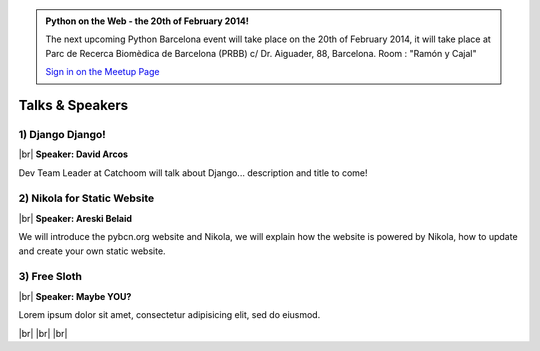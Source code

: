 .. link: Welcome To Barcelona Python Group
.. description: Barcelona Python Group Website
.. tags: Python, Meetup, Barcelona
.. date: 2013/12/13 14:50:53
.. title: Python Barcelona Meetup
.. slug: index



.. |br| raw:: html

   <br />


.. class:: jumbotron

.. admonition:: Python on the Web - the 20th of February 2014!


    .. raw:: html

        <img src="images/Python_logo_500px.png" alt="Python Logo">


    The next upcoming Python Barcelona event will take place on the 20th of February 2014, it will take place at
    Parc de Recerca Biomèdica de Barcelona (PRBB) c/ Dr. Aiguader, 88, Barcelona.
    Room : "Ramón y Cajal"

    .. class:: btn btn-info

    `Sign in on the Meetup Page`_



Talks & Speakers
================

.. class:: row

.. class:: col-md-4

1) Django Django!
*****************

|br|
**Speaker: David Arcos**

Dev Team Leader at Catchoom will talk about Django... description and title to come!


.. class:: col-md-4

2) Nikola for Static Website
****************************

|br|
**Speaker: Areski Belaid**

We will introduce the pybcn.org website and Nikola, we will explain how the website is powered by Nikola, how to update and create your own static website.


.. class:: col-md-4

3) Free Sloth
*************

|br|
**Speaker: Maybe YOU?**

Lorem ipsum dolor sit amet, consectetur adipisicing elit, sed do eiusmod.


|br|
|br|
|br|


.. _Sign in on the Meetup Page: http://www.meetup.com/python-185

